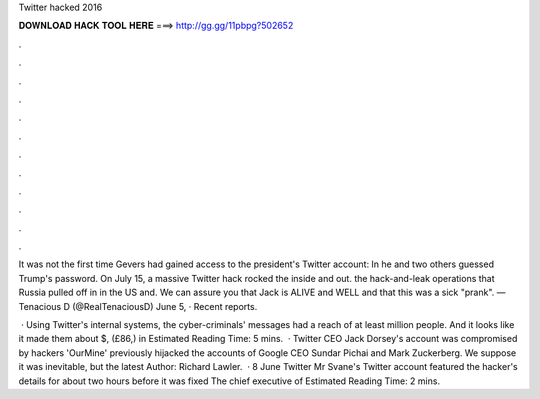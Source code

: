 Twitter hacked 2016



𝐃𝐎𝐖𝐍𝐋𝐎𝐀𝐃 𝐇𝐀𝐂𝐊 𝐓𝐎𝐎𝐋 𝐇𝐄𝐑𝐄 ===> http://gg.gg/11pbpg?502652



.



.



.



.



.



.



.



.



.



.



.



.

It was not the first time Gevers had gained access to the president's Twitter account: In he and two others guessed Trump's password. On July 15, a massive Twitter hack rocked the inside and out. the hack-and-leak operations that Russia pulled off in in the US and. We can assure you that Jack is ALIVE and WELL and that this was a sick "prank". — Tenacious D (@RealTenaciousD) June 5, · Recent reports.

 · Using Twitter's internal systems, the cyber-criminals' messages had a reach of at least million people. And it looks like it made them about $, (£86,) in Estimated Reading Time: 5 mins.  · Twitter CEO Jack Dorsey's account was compromised by hackers 'OurMine' previously hijacked the accounts of Google CEO Sundar Pichai and Mark Zuckerberg. We suppose it was inevitable, but the latest Author: Richard Lawler.  · 8 June Twitter Mr Svane's Twitter account featured the hacker's details for about two hours before it was fixed The chief executive of Estimated Reading Time: 2 mins.
